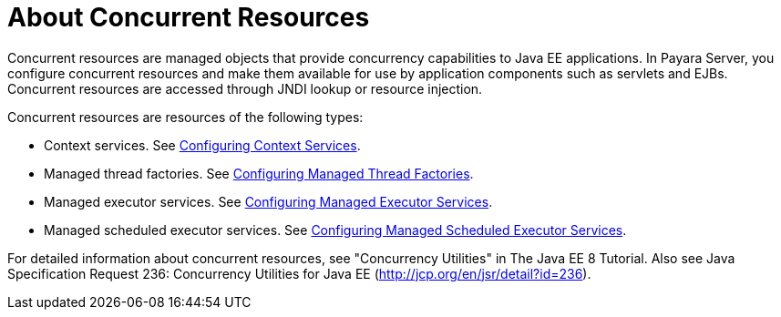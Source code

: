 [[about-concurrent-resources]]
= About Concurrent Resources

Concurrent resources are managed objects that provide concurrency capabilities to Java EE applications. In Payara Server, you configure concurrent resources and make them available for use by application components such as servlets and EJBs. Concurrent resources are accessed through JNDI lookup or resource injection.

Concurrent resources are resources of the following types: 

* Context services. See xref:/Technical Documentation/Payara Server Documentation/Server Configuration And Management/Concurrency Enhancements/Configuring Context Services.adoc[Configuring Context Services].
* Managed thread factories. See xref:/Technical Documentation/Payara Server Documentation/Server Configuration And Management/Concurrency Enhancements/Configuring Managed Thread Factories.adoc[Configuring Managed Thread Factories]. 
* Managed executor services. See xref:/Technical Documentation/Payara Server Documentation/Server Configuration And Management/Concurrency Enhancements/Configuring Managed Executor Services.adoc[Configuring Managed Executor Services]. 
* Managed scheduled executor services. See xref:/Technical Documentation/Payara Server Documentation/Server Configuration And Management/Concurrency Enhancements/Configuring Managed Scheduled Executor Services.adoc[Configuring Managed Scheduled Executor Services].

For detailed information about concurrent resources, see "Concurrency Utilities" in The Java EE 8 Tutorial. Also see Java Specification Request 236: Concurrency Utilities for Java EE (http://jcp.org/en/jsr/detail?id=236).